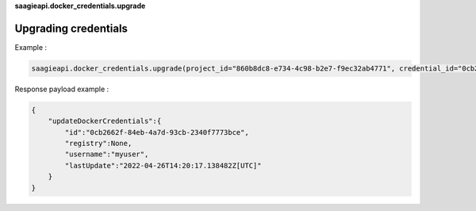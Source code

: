 **saagieapi.docker_credentials.upgrade**

Upgrading credentials
---------------------

Example :

.. code:: python

   saagieapi.docker_credentials.upgrade(project_id="860b8dc8-e734-4c98-b2e7-f9ec32ab4771", credential_id="0cb2662f-84eb-4a7d-93cb-2340f7773bce", username="myuser", password="mypassword")

Response payload example :

.. code:: python

   {
       "updateDockerCredentials":{
           "id":"0cb2662f-84eb-4a7d-93cb-2340f7773bce",
           "registry":None,
           "username":"myuser",
           "lastUpdate":"2022-04-26T14:20:17.138482Z[UTC]"
       }
   }